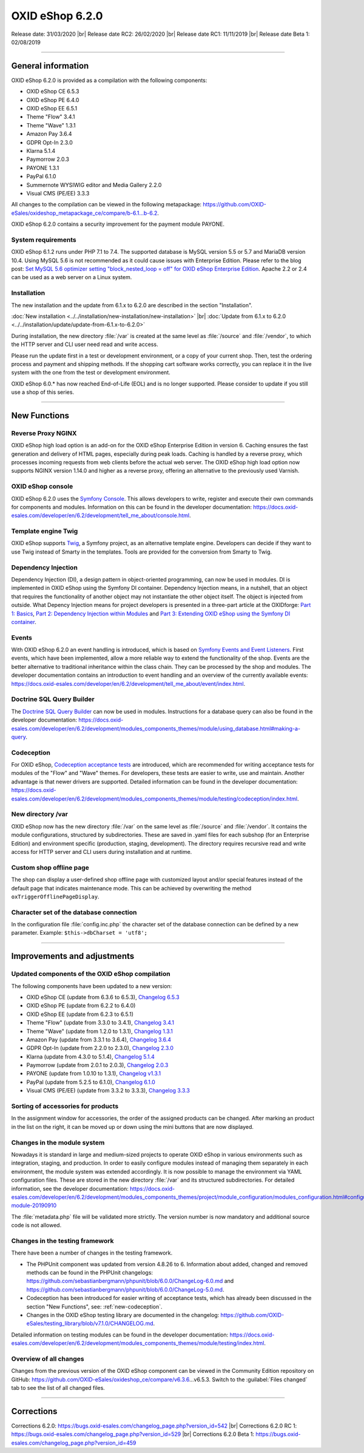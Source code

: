 OXID eShop 6.2.0
================

Release date: 31/03/2020 |br|
Release date RC2: 26/02/2020 |br|
Release date RC1: 11/11/2019 |br|
Release date Beta 1: 02/08/2019

-----------------------------------------------------------------------------------------

General information
-------------------
OXID eShop 6.2.0 is provided as a compilation with the following components:

* OXID eShop CE 6.5.3
* OXID eShop PE 6.4.0
* OXID eShop EE 6.5.1
* Theme "Flow" 3.4.1
* Theme "Wave" 1.3.1
* Amazon Pay 3.6.4
* GDPR Opt-In 2.3.0
* Klarna 5.1.4
* Paymorrow 2.0.3
* PAYONE 1.3.1
* PayPal 6.1.0
* Summernote WYSIWIG editor and Media Gallery 2.2.0
* Visual CMS (PE/EE) 3.3.3

All changes to the compilation can be viewed in the following metapackage: `<https://github.com/OXID-eSales/oxideshop_metapackage_ce/compare/b-6.1...b-6.2>`_.

OXID eShop 6.2.0 contains a security improvement for the payment module PAYONE.

System requirements
^^^^^^^^^^^^^^^^^^^
OXID eShop 6.1.2 runs under PHP 7.1 to 7.4. The supported database is MySQL version 5.5 or 5.7 and MariaDB version 10.4. Using MySQL 5.6 is not recommended as it could cause issues with Enterprise Edition. Please refer to the blog post: `Set MySQL 5.6 optimizer setting "block_nested_loop = off" for OXID eShop Enterprise Edition <https://oxidforge.org/en/set-mysql-5-6-optimizer-setting-block_nested_loop-off-for-oxid-eshop-enterprise-edition.html>`_. Apache 2.2 or 2.4 can be used as a web server on a Linux system.

Installation
^^^^^^^^^^^^
The new installation and the update from 6.1.x to 6.2.0 are described in the section "Installation".

:doc:`New installation <../../installation/new-installation/new-installation>` |br|
:doc:`Update from 6.1.x to 6.2.0 <../../installation/update/update-from-6.1.x-to-6.2.0>`

During installation, the new directory :file:`/var` is created at the same level as :file:`/source` and :file:`/vendor`, to which the HTTP server and CLI user need read and write access.

Please run the update first in a test or development environment, or a copy of your current shop. Then, test the ordering process and payment and shipping methods. If the shopping cart software works correctly, you can replace it in the live system with the one from the test or development environment.

OXID eShop 6.0.* has now reached End-of-Life (EOL) and is no longer supported. Please consider to update if you still use a shop of this series.

-----------------------------------------------------------------------------------------

New Functions
-------------

Reverse Proxy NGINX
^^^^^^^^^^^^^^^^^^^
OXID eShop high load option is an add-on for the OXID eShop Enterprise Edition in version 6. Caching ensures the fast generation and delivery of HTML pages, especially during peak loads. Caching is handled by a reverse proxy, which processes incoming requests from web clients before the actual web server. The OXID eShop high load option now supports NGINX version 1.14.0 and higher as a reverse proxy, offering an alternative to the previously used Varnish.

OXID eShop console
^^^^^^^^^^^^^^^^^^
OXID eShop 6.2.0 uses the `Symfony Console <https://symfony.com/doc/current/console.html>`_. This allows developers to write, register and execute their own commands for components and modules. Information on this can be found in the developer documentation:  https://docs.oxid-esales.com/developer/en/6.2/development/tell_me_about/console.html.

Template engine Twig
^^^^^^^^^^^^^^^^^^^^
OXID eShop supports `Twig <https://twig.symfony.com>`_, a Symfony project, as an alternative template engine. Developers can decide if they want to use Twig instead of Smarty in the templates. Tools are provided for the conversion from Smarty to Twig.

Dependency Injection
^^^^^^^^^^^^^^^^^^^^
Dependency Injection (DI), a design pattern in object-oriented programming, can now be used in modules. DI is implemented in OXID eShop using the Symfony DI container. Dependency Injection means, in a nutshell, that an object that requires the functionality of another object may not instantiate the other object itself. The object is injected from outside. What Depency Injection means for project developers is presented in a three-part article at the OXIDforge: `Part 1: Basics <https://oxidforge.org/en/dependency-injection-for-project-developers.html>`_, `Part 2: Dependency Injection within Modules <https://oxidforge.org/en/part-2-dependency-injection-within-modules.html>`_ and `Part 3: Extending OXID eShop using the Symfony DI container <https://oxidforge.org/en/extending-oxid-eshop-using-the-symfony-di-container.html>`_.

Events
^^^^^^
With OXID eShop 6.2.0 an event handling is introduced, which is based on `Symfony Events and Event Listeners <https://symfony.com/doc/3.4/event_dispatcher.html>`_. First events, which have been implemented, allow a more reliable way to extend the functionality of the shop. Events are the better alternative to traditional inheritance within the class chain. They can be processed by the shop and modules. The developer documentation contains an introduction to event handling and an overview of the currently available events: https://docs.oxid-esales.com/developer/en/6.2/development/tell_me_about/event/index.html.

Doctrine SQL Query Builder
^^^^^^^^^^^^^^^^^^^^^^^^^^
The `Doctrine SQL Query Builder <https://www.doctrine-project.org/projects/doctrine-dbal/en/2.5/reference/query-builder.html#sql-query-builder>`_ can now be used in modules. Instructions for a database query can also be found in the developer documentation: https://docs.oxid-esales.com/developer/en/6.2/development/modules_components_themes/module/using_database.html#making-a-query.

.. _new-codeception:

Codeception
^^^^^^^^^^^
For OXID eShop, `Codeception acceptance tests <https://codeception.com>`_ are introduced, which are recommended for writing acceptance tests for modules of the "Flow" and "Wave" themes. For developers, these tests are easier to write, use and maintain. Another advantage is that newer drivers are supported. Detailed information can be found in the developer documentation: https://docs.oxid-esales.com/developer/en/6.2/development/modules_components_themes/module/testing/codeception/index.html.

New directory /var
^^^^^^^^^^^^^^^^^^
OXID eShop now has the new directory :file:`/var` on the same level as :file:`/source` and :file:`/vendor`. It contains the module configurations, structured by subdirectories. These are saved in .yaml files for each subshop (for an Enterprise Edition) and environment specific (production, staging, development). The directory requires recursive read and write access for HTTP server and CLI users during installation and at runtime.

Custom shop offline page
^^^^^^^^^^^^^^^^^^^^^^^^
The shop can display a user-defined shop offline page with customized layout and/or special features instead of the default page that indicates maintenance mode. This can be achieved by overwriting the method ``oxTriggerOfflinePageDisplay``.

Character set of the database connection
^^^^^^^^^^^^^^^^^^^^^^^^^^^^^^^^^^^^^^^^
In the configuration file :file:`config.inc.php` the character set of the database connection can be defined by a new parameter. Example: ``$this->dbCharset = 'utf8';``

-----------------------------------------------------------------------------------------

Improvements and adjustments
----------------------------

Updated components of the OXID eShop compilation
^^^^^^^^^^^^^^^^^^^^^^^^^^^^^^^^^^^^^^^^^^^^^^^^
The following components have been updated to a new version:

* OXID eShop CE (update from 6.3.6 to 6.5.3), `Changelog 6.5.3 <https://github.com/OXID-eSales/oxideshop_ce/blob/v6.5.3/CHANGELOG.md>`_
* OXID eShop PE (update from 6.2.2 to 6.4.0)
* OXID eShop EE (update from 6.2.3 to 6.5.1)
* Theme "Flow" (update from 3.3.0 to 3.4.1), `Changelog 3.4.1 <https://github.com/OXID-eSales/flow_theme/blob/v3.4.1/CHANGELOG.md>`_
* Theme "Wave" (update from 1.2.0 to 1.3.1), `Changelog 1.3.1 <https://github.com/OXID-eSales/wave-theme/blob/v1.3.1/CHANGELOG.md>`_
* Amazon Pay (update from 3.3.1 to 3.6.4), `Changelog 3.6.4 <https://github.com/bestit/amazon-pay-oxid/blob/3.6.4/CHANGELOG.md>`_
* GDPR Opt-In (update from 2.2.0 to 2.3.0), `Changelog 2.3.0 <https://github.com/OXID-eSales/gdpr-optin-module/blob/v2.3.0/CHANGELOG.md>`_
* Klarna (update from 4.3.0 to 5.1.4), `Changelog 5.1.4 <https://github.com/topconcepts/OXID-Klarna-6/blob/v5.1.4/CHANGELOG.md>`_
* Paymorrow (update from 2.0.1 to 2.0.3), `Changelog 2.0.3 <https://github.com/OXID-eSales/paymorrow-module/blob/v2.0.3/CHANGELOG.md>`_
* PAYONE (update from 1.0.10 to 1.3.1), `Changelog v1.3.1 <https://github.com/PAYONE-GmbH/oxid-6/blob/v1.3.1/Changelog.txt>`_
* PayPal (update from 5.2.5 to 6.1.0), `Changelog 6.1.0 <https://github.com/OXID-eSales/paypal/blob/v6.1.0/CHANGELOG.md>`_
* Visual CMS (PE/EE) (update from 3.3.2 to 3.3.3), `Changelog 3.3.3 <https://github.com/OXID-eSales/visual_cms_module/blob/v3.3.3/CHANGELOG.md>`_

Sorting of accessories for products
^^^^^^^^^^^^^^^^^^^^^^^^^^^^^^^^^^^
In the assignment window for accessories, the order of the assigned products can be changed. After marking an product in the list on the right, it can be moved up or down using the mini buttons that are now displayed.

Changes in the module system
^^^^^^^^^^^^^^^^^^^^^^^^^^^^
Nowadays it is standard in large and medium-sized projects to operate OXID eShop in various environments such as integration, staging, and production. In order to easily configure modules instead of managing them separately in each environment, the module system was extended accordingly. It is now possible to manage the environment via YAML configuration files. These are stored in the new directory :file:`/var` and its structured subdirectories. For detailed information, see the developer documentation: https://docs.oxid-esales.com/developer/en/6.2/development/modules_components_themes/project/module_configuration/modules_configuration.html#configuring-module-20190910

The :file:`metadata.php` file will be validated more strictly. The version number is now mandatory and additional source code is not allowed.

Changes in the testing framework
^^^^^^^^^^^^^^^^^^^^^^^^^^^^^^^^
There have been a number of changes in the testing framework.

* The PHPUnit component was updated from version 4.8.26 to 6. Information about added, changed and removed methods can be found in the PHPUnit changelogs: https://github.com/sebastianbergmann/phpunit/blob/6.0.0/ChangeLog-6.0.md and https://github.com/sebastianbergmann/phpunit/blob/6.0.0/ChangeLog-5.0.md.
* Codeception has been introduced for easier writing of acceptance tests, which has already been discussed in the section "New Functions", see: :ref:`new-codeception`.
* Changes in the OXID eShop testing library are documented in the changelog: https://github.com/OXID-eSales/testing_library/blob/v7.1.0/CHANGELOG.md.

Detailed information on testing modules can be found in the developer documentation: https://docs.oxid-esales.com/developer/en/6.2/development/modules_components_themes/module/testing/index.html.

Overview of all changes
^^^^^^^^^^^^^^^^^^^^^^^
Changes from the previous version of the OXID eShop component can be viewed in the Community Edition repository on GitHub: https://github.com/OXID-eSales/oxideshop_ce/compare/v6.3.6…v6.5.3. Switch to the :guilabel:`Files changed` tab to see the list of all changed files.

-----------------------------------------------------------------------------------------

Corrections
-----------

Corrections 6.2.0: https://bugs.oxid-esales.com/changelog_page.php?version_id=542 |br|
Corrections 6.2.0 RC 1: https://bugs.oxid-esales.com/changelog_page.php?version_id=529 |br|
Corrections 6.2.0 Beta 1: https://bugs.oxid-esales.com/changelog_page.php?version_id=459


.. Intern: oxbais, Status: transL